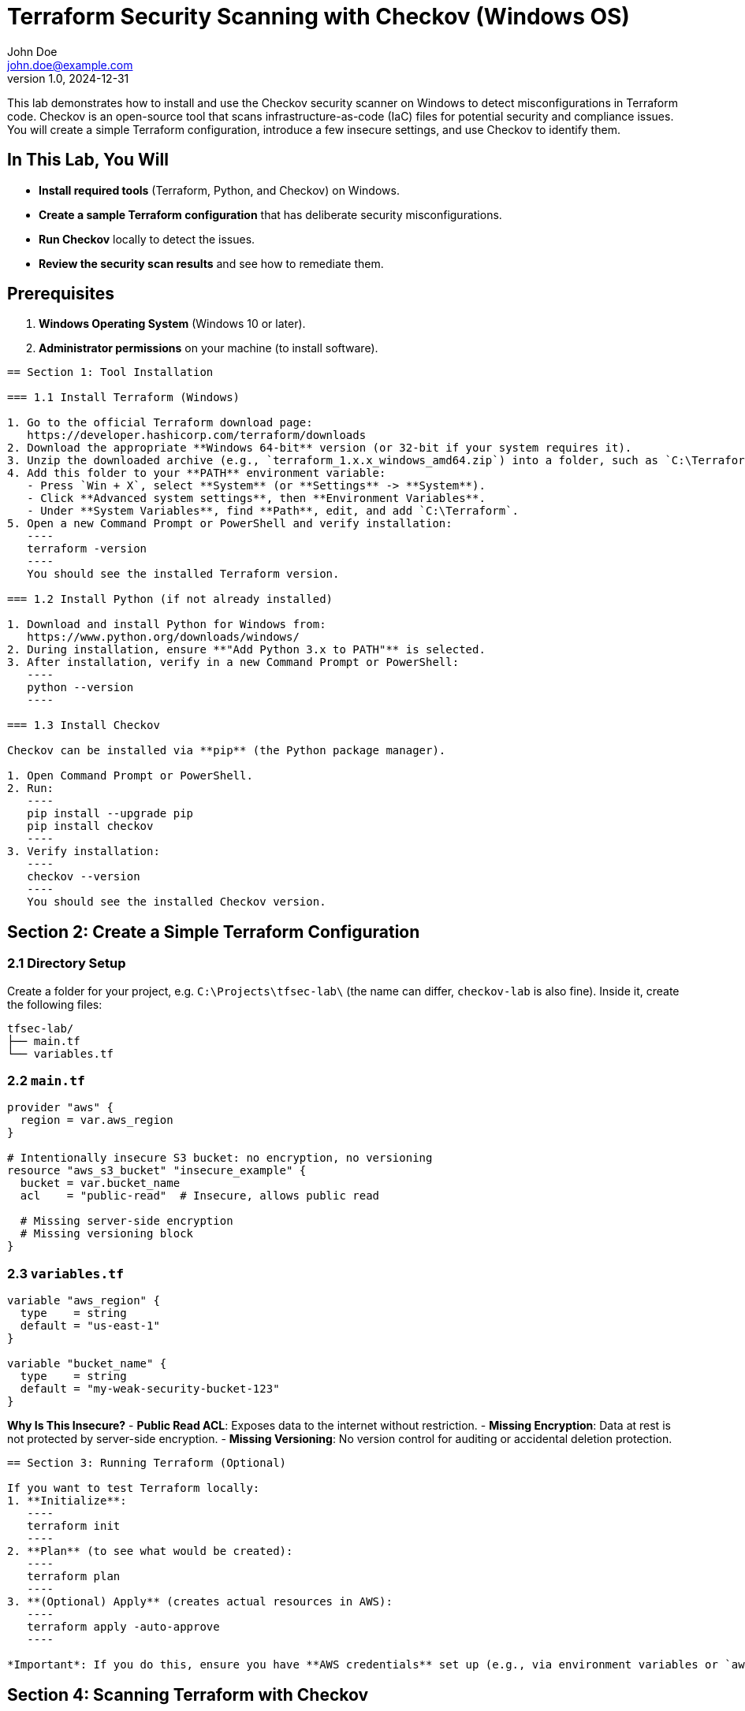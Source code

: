 = Terraform Security Scanning with Checkov (Windows OS)
John Doe <john.doe@example.com>
v1.0, 2024-12-31

This lab demonstrates how to install and use the Checkov security scanner on Windows to detect misconfigurations in Terraform code. Checkov is an open-source tool that scans infrastructure-as-code (IaC) files for potential security and compliance issues. You will create a simple Terraform configuration, introduce a few insecure settings, and use Checkov to identify them.

== In This Lab, You Will

- **Install required tools** (Terraform, Python, and Checkov) on Windows.
- **Create a sample Terraform configuration** that has deliberate security misconfigurations.
- **Run Checkov** locally to detect the issues.
- **Review the security scan results** and see how to remediate them.

== Prerequisites

1. **Windows Operating System** (Windows 10 or later).
2. **Administrator permissions** on your machine (to install software).

----

== Section 1: Tool Installation

=== 1.1 Install Terraform (Windows)

1. Go to the official Terraform download page:  
   https://developer.hashicorp.com/terraform/downloads
2. Download the appropriate **Windows 64-bit** version (or 32-bit if your system requires it).
3. Unzip the downloaded archive (e.g., `terraform_1.x.x_windows_amd64.zip`) into a folder, such as `C:\Terraform\`.
4. Add this folder to your **PATH** environment variable:
   - Press `Win + X`, select **System** (or **Settings** -> **System**).
   - Click **Advanced system settings**, then **Environment Variables**.
   - Under **System Variables**, find **Path**, edit, and add `C:\Terraform`.
5. Open a new Command Prompt or PowerShell and verify installation:
   ----
   terraform -version
   ----
   You should see the installed Terraform version.

=== 1.2 Install Python (if not already installed)

1. Download and install Python for Windows from:  
   https://www.python.org/downloads/windows/
2. During installation, ensure **"Add Python 3.x to PATH"** is selected.
3. After installation, verify in a new Command Prompt or PowerShell:
   ----
   python --version
   ----

=== 1.3 Install Checkov

Checkov can be installed via **pip** (the Python package manager).

1. Open Command Prompt or PowerShell.
2. Run:
   ----
   pip install --upgrade pip
   pip install checkov
   ----
3. Verify installation:
   ----
   checkov --version
   ----
   You should see the installed Checkov version.

----

== Section 2: Create a Simple Terraform Configuration

=== 2.1 Directory Setup

Create a folder for your project, e.g. `C:\Projects\tfsec-lab\` (the name can differ, `checkov-lab` is also fine). Inside it, create the following files:

----
tfsec-lab/
├── main.tf
└── variables.tf
----

=== 2.2 `main.tf`
[source,hcl]
----
provider "aws" {
  region = var.aws_region
}

# Intentionally insecure S3 bucket: no encryption, no versioning
resource "aws_s3_bucket" "insecure_example" {
  bucket = var.bucket_name
  acl    = "public-read"  # Insecure, allows public read

  # Missing server-side encryption
  # Missing versioning block
}
----

=== 2.3 `variables.tf`
[source,hcl]
----
variable "aws_region" {
  type    = string
  default = "us-east-1"
}

variable "bucket_name" {
  type    = string
  default = "my-weak-security-bucket-123"
}
----

*Why Is This Insecure?*
- **Public Read ACL**: Exposes data to the internet without restriction.
- **Missing Encryption**: Data at rest is not protected by server-side encryption.
- **Missing Versioning**: No version control for auditing or accidental deletion protection.

----

== Section 3: Running Terraform (Optional)

If you want to test Terraform locally:
1. **Initialize**:
   ----
   terraform init
   ----
2. **Plan** (to see what would be created):
   ----
   terraform plan
   ----
3. **(Optional) Apply** (creates actual resources in AWS):
   ----
   terraform apply -auto-approve
   ----
   
*Important*: If you do this, ensure you have **AWS credentials** set up (e.g., via environment variables or `aws configure`). This step is optional because the main focus is on scanning for vulnerabilities with Checkov.

----

== Section 4: Scanning Terraform with Checkov

Now, let’s run Checkov to identify security and compliance issues in our Terraform configuration.

=== 4.1 Basic Checkov Command

1. Navigate to the `C:\Projects\tfsec-lab\` directory (or wherever you placed the `.tf` files).
2. Run:
   ----
   checkov -d .
   ----
   This tells Checkov to scan the current directory (`.`) for Terraform files.

=== 4.2 Interpreting the Results

Checkov will output a summary of passed checks and failed checks. Look for sections like:
- **FAILED** checks describing missing encryption, public ACL on S3, no versioning, etc.
- **PASSED** checks for configurations that meet best practices.

Expect to see output similar to:
----
Check: CKV_AWS_52: "Ensure S3 bucket has versioning enabled"
        FAILED for resource: aws_s3_bucket.insecure_example
Check: CKV_AWS_21: "Ensure S3 bucket is private"
        FAILED for resource: aws_s3_bucket.insecure_example
Check: CKV_AWS_19: "Ensure S3 bucket has server-side encryption enabled"
        FAILED for resource: aws_s3_bucket.insecure_example
...
Result: Failed checks: 3, Passed checks: ...
----

You may see a code snippet referencing the lines in `main.tf` that trigger each failure.

=== 4.3 Recommended Remediation

For each failed check, Checkov provides a link or an explanation with recommended changes, such as:
- Enabling `versioning { enabled = true }`.
- Setting `acl = "private"` or removing it entirely.
- Adding server-side encryption via `server_side_encryption_configuration`.

Example fix for S3 encryption:
[source,hcl]
----
resource "aws_s3_bucket" "secure_example" {
  bucket = var.bucket_name
  acl    = "private"

  versioning {
    enabled = true
  }

  server_side_encryption_configuration {
    rule {
      apply_server_side_encryption_by_default {
        sse_algorithm = "aws:kms"
      }
    }
  }
}
----

----

== Section 5: Cleanup (Optional)

If you created any AWS resources using `terraform apply`, you should remove them:
----
terraform destroy -auto-approve
----

Confirm that the S3 bucket is deleted from your AWS account. This helps avoid unnecessary charges or resource usage.

----

== Section 6: (Bonus) Automating Scans in a CI Pipeline

You can integrate Checkov into a GitHub Actions or other CI workflow. Below is a simple snippet for GitHub Actions (`.github/workflows/checkov.yaml`):

[source,yaml]
----
name: "Checkov Security Scan"

on:
  pull_request:
    branches: [ "main" ]
  push:
    branches: [ "main" ]

jobs:
  checkov:
    runs-on: ubuntu-latest
    steps:
      - name: Check out repo
        uses: actions/checkout@v3

      - name: Install Python
        uses: actions/setup-python@v4
        with:
          python-version: "3.x"

      - name: Install Checkov
        run: |
          python -m pip install --upgrade pip
          pip install checkov

      - name: Run Checkov
        run: checkov -d .
----

*Key Points*
- This workflow scans your Terraform files on each push or pull request to `main`.
- If any critical checks fail, the pipeline will show errors, prompting immediate remediation.

----

== Recap and Best Practices

- **Automate Security**: Tools like Checkov or tfsec ensure security best practices are not overlooked.
- **Shift Left**: Integrate scanning early (local dev and CI pipelines) to catch misconfigurations before they reach production.
- **Remediate Findings**: Use the detailed check failure messages to fix issues (e.g., enabling encryption, restricting ACLs).
- **Version Control**: Keep your `.tf` files in a repository for collaboration and auditing.

----

== Conclusion

By completing this lab, you have:
- Installed Terraform, Python, and Checkov on Windows.
- Created an intentionally insecure Terraform configuration.
- Scanned the configuration with Checkov to identify vulnerabilities.
- Learned how to interpret and remediate security findings.
- Explored how to integrate Checkov scanning into a CI workflow for continuous security validation.

You are now better prepared to maintain secure infrastructure-as-code, reduce risks, and ensure compliance in your Terraform projects.
